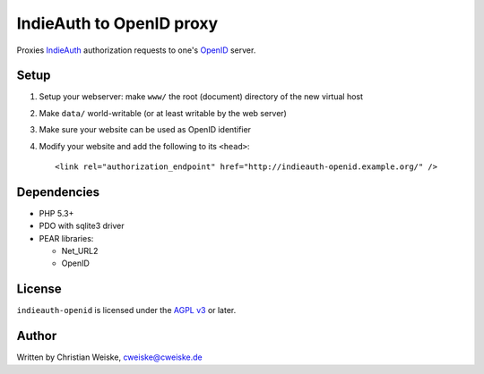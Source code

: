 *************************
IndieAuth to OpenID proxy
*************************

Proxies IndieAuth__ authorization requests to one's OpenID__ server.

__ http://indiewebcamp.com/IndieAuth
__ http://openid.net/

=====
Setup
=====

1. Setup your webserver: make ``www/`` the root (document) directory of the
   new virtual host
2. Make ``data/`` world-writable (or at least writable by the web server)
3. Make sure your website can be used as OpenID identifier
4. Modify your website and add the following to its ``<head>``::

     <link rel="authorization_endpoint" href="http://indieauth-openid.example.org/" />


============
Dependencies
============

* PHP 5.3+
* PDO with sqlite3 driver
* PEAR libraries:

  * Net_URL2
  * OpenID


=======
License
=======
``indieauth-openid`` is licensed under the `AGPL v3`__ or later.

__ http://www.gnu.org/licenses/agpl.html


======
Author
======
Written by Christian Weiske, cweiske@cweiske.de
